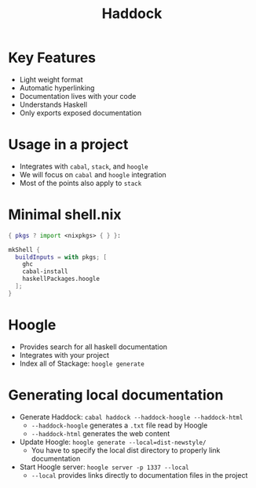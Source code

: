#+TITLE: Haddock

* Key Features
- Light weight format
- Automatic hyperlinking
- Documentation lives with your code
- Understands Haskell
- Only exports exposed documentation

* Usage in a project
- Integrates with ~cabal~, ~stack~, and ~hoogle~
- We will focus on ~cabal~ and ~hoogle~ integration
- Most of the points also apply to ~stack~

* Minimal shell.nix

#+BEGIN_SRC nix
{ pkgs ? import <nixpkgs> { } }:

mkShell {
  buildInputs = with pkgs; [
    ghc
    cabal-install
    haskellPackages.hoogle
  ];
}
#+END_SRC

* Hoogle
- Provides search for all haskell documentation
- Integrates with your project
- Index all of Stackage: ~hoogle generate~

* Generating local documentation
- Generate Haddock:
  ~cabal haddock --haddock-hoogle --haddock-html~
  - ~--haddock-hoogle~ generates a ~.txt~ file read by Hoogle
  - ~--haddock-html~ generates the web content
- Update Hoogle:
  ~hoogle generate --local=dist-newstyle/~
  - You have to specify the local dist directory to properly link documentation
- Start Hoogle server:
  ~hoogle server -p 1337 --local~
  - ~--local~ provides links directly to documentation files in the project
